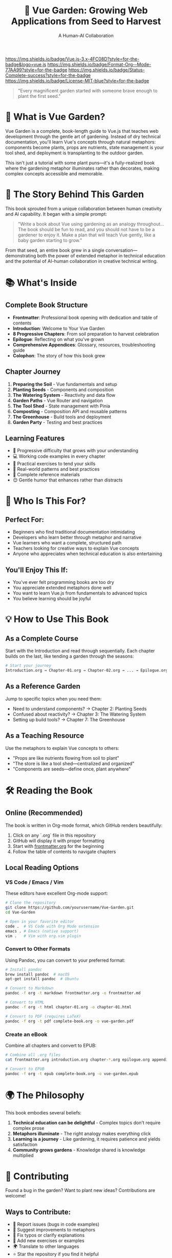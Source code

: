 #+TITLE: 🌻 Vue Garden: Growing Web Applications from Seed to Harvest
#+AUTHOR: A Human-AI Collaboration
#+DESCRIPTION: A complete book teaching Vue.js through the metaphor of gardening

[[https://img.shields.io/badge/Vue.js-3.x-4FC08D?style=for-the-badge&logo=vue.js]]
[[https://img.shields.io/badge/Format-Org--Mode-77AA99?style=for-the-badge]]
[[https://img.shields.io/badge/Status-Complete-success?style=for-the-badge]]
[[https://img.shields.io/badge/License-MIT-blue?style=for-the-badge]]

#+BEGIN_QUOTE
"Every magnificent garden started with someone brave enough to plant the first seed."
#+END_QUOTE

* 🌱 What is Vue Garden?

Vue Garden is a complete, book-length guide to Vue.js that teaches web development through the gentle art of gardening. Instead of dry technical documentation, you'll learn Vue's concepts through natural metaphors: components become plants, props are nutrients, state management is your tool shed, and deployment is transplanting to the outdoor garden.

This isn't just a tutorial with some plant puns—it's a fully-realized book where the gardening metaphor illuminates rather than decorates, making complex concepts accessible and memorable.

* 🤖 The Story Behind This Garden

This book sprouted from a unique collaboration between human creativity and AI capability. It began with a simple prompt:

#+BEGIN_QUOTE
"Write a book about Vue using gardening as an analogy throughout... The book should be fun to read, and you should not have to be a gardener to enjoy it. Make a plan that will teach Vue gently, like a baby garden starting to grow."
#+END_QUOTE

From that seed, an entire book grew in a single conversation—demonstrating both the power of extended metaphor in technical education and the potential of AI-human collaboration in creative technical writing.

* 📚 What's Inside

** Complete Book Structure
- *Frontmatter*: Professional book opening with dedication and table of contents
- *Introduction*: Welcome to Your Vue Garden
- *8 Progressive Chapters*: From soil preparation to harvest celebration
- *Epilogue*: Reflecting on what you've grown
- *Comprehensive Appendices*: Glossary, resources, troubleshooting guide
- *Colophon*: The story of how this book grew

** Chapter Journey
1. *Preparing the Soil* - Vue fundamentals and setup
2. *Planting Seeds* - Components and composition  
3. *The Watering System* - Reactivity and data flow
4. *Garden Paths* - Vue Router and navigation
5. *The Tool Shed* - State management with Pinia
6. *Composting* - Composition API and reusable patterns
7. *The Greenhouse* - Build tools and deployment
8. *Garden Party* - Testing and best practices

** Learning Features
- 🌿 Progressive difficulty that grows with your understanding
- 💻 Working code examples in every chapter
- 🎯 Practical exercises to tend your skills
- 🔧 Real-world patterns and best practices
- 📖 Complete reference materials
- 😊 Gentle humor that enhances rather than distracts

* 🎯 Who Is This For?

** Perfect For:
- Beginners who find traditional documentation intimidating
- Developers who learn better through metaphor and narrative
- Vue learners who want a complete, structured path
- Teachers looking for creative ways to explain Vue concepts
- Anyone who appreciates when technical education is also entertaining

** You'll Enjoy This If:
- You've ever felt programming books are too dry
- You appreciate extended metaphors done well
- You want to learn Vue.js from fundamentals to advanced topics
- You believe learning should be joyful

* 💡 How to Use This Book

** As a Complete Course
Start with the Introduction and read through sequentially. Each chapter builds on the last, like tending a garden through the seasons:

#+BEGIN_SRC bash
# Start your journey
Introduction.org → Chapter-01.org → Chapter-02.org → ... → Epilogue.org
#+END_SRC

** As a Reference Garden
Jump to specific topics when you need them:
- Need to understand components? → Chapter 2: Planting Seeds
- Confused about reactivity? → Chapter 3: The Watering System  
- Setting up build tools? → Chapter 7: The Greenhouse

** As a Teaching Resource
Use the metaphors to explain Vue concepts to others:
- "Props are like nutrients flowing from soil to plant"
- "The store is like a tool shed—centralized and organized"
- "Components are seeds—define once, plant anywhere"

* 🛠️ Reading the Book

** Online (Recommended)
The book is written in Org-mode format, which GitHub renders beautifully:

1. Click on any `.org` file in this repository
2. GitHub will display it with proper formatting
3. Start with [[./frontmatter.org][frontmatter.org]] for the beginning
4. Follow the table of contents to navigate chapters

** Local Reading Options

*** VS Code / Emacs / Vim
These editors have excellent Org-mode support:

#+BEGIN_SRC bash
# Clone the repository
git clone https://github.com/yourusername/Vue-Garden.git
cd Vue-Garden

# Open in your favorite editor
code .  # VS Code with Org Mode extension
emacs . # Emacs (native support)
vim .   # Vim with org.vim plugin
#+END_SRC

*** Convert to Other Formats
Using Pandoc, you can convert to your preferred format:

#+BEGIN_SRC bash
# Install pandoc
brew install pandoc  # macOS
apt-get install pandoc  # Ubuntu

# Convert to Markdown
pandoc -f org -t markdown frontmatter.org -o frontmatter.md

# Convert to HTML
pandoc -f org -t html chapter-01.org -o chapter-01.html

# Convert to PDF (requires LaTeX)
pandoc -f org -t pdf complete-book.org -o vue-garden.pdf
#+END_SRC

*** Create an eBook
Combine all chapters and convert to EPUB:

#+BEGIN_SRC bash
# Combine all .org files
cat frontmatter.org introduction.org chapter-*.org epilogue.org appendices.org colophon.org > complete-book.org

# Convert to EPUB
pandoc -f org -t epub complete-book.org -o vue-garden.epub
#+END_SRC

* 🌍 The Philosophy

This book embodies several beliefs:

1. *Technical education can be delightful* - Complex topics don't require complex prose
2. *Metaphors illuminate* - The right analogy makes everything click
3. *Learning is a journey* - Like gardening, it requires patience and yields satisfaction
4. *Community grows gardens* - Knowledge shared is knowledge multiplied

* 🤝 Contributing

Found a bug in the garden? Want to plant new ideas? Contributions are welcome!

** Ways to Contribute:
- 🐛 Report issues (bugs in code examples)
- 🌿 Suggest improvements to metaphors
- 📝 Fix typos or clarify explanations
- 🌺 Add new exercises or examples
- 🌍 Translate to other languages
- ⭐ Star the repository if you find it helpful

** To Contribute:
1. Fork this repository
2. Create a branch (`git checkout -b improve-watering-metaphor`)
3. Make your changes
4. Submit a Pull Request

* 📖 Sample: A Taste of the Garden

Here's a small excerpt showing how the book teaches Vue concepts through gardening:

#+BEGIN_QUOTE
*Understanding Seeds (What Are Components?)*

A component is like a seed packet. Inside that packet is everything needed to grow a particular plant: the genetic code (template), the growth instructions (logic), and the appearance details (styles).

When you buy tomato seeds, the packet contains:
- The seeds themselves (the template/structure)
- Growing instructions (the logic/behavior)  
- A picture of what they'll become (the styles/appearance)

A Vue component packages information the same way...
#+END_QUOTE

* 🎓 What You'll Learn

By the end of this book, you'll understand:

- ✅ Vue 3 fundamentals and philosophy
- ✅ Component-based architecture
- ✅ Reactivity and data flow
- ✅ Routing and navigation
- ✅ State management with Pinia
- ✅ Composition API and composables
- ✅ Build tools and deployment
- ✅ Testing strategies
- ✅ Best practices and patterns

More importantly, you'll have developed a gardener's mindset: patient, systematic, and finding joy in watching things grow.

* 📜 License

This book is released under the MIT License. You're free to:
- Read and learn from it
- Share it with others
- Use code examples in your projects
- Create derivative works
- Translate it to other languages

See [[./LICENSE][LICENSE]] file for details.

* 🙏 Acknowledgments

- *Evan You* and the Vue.js team for creating such fertile ground
- *The Vue Community* for being welcoming gardeners
- *Claude (Anthropic)* for being an enthusiastic co-gardener
- *You*, for choosing to learn Vue through this unconventional path

* 🌟 Star History

If this book helps you grow your Vue skills, consider leaving a star! It helps other gardeners find this resource.

* 📬 Contact

Have questions about the book? Found it helpful? Want to share what you've grown?

- Open an [[https://github.com/yourusername/Vue-Garden/issues][Issue]] for questions or problems
- Start a [[https://github.com/yourusername/Vue-Garden/discussions][Discussion]] to share your Vue garden
- Fork and create your own garden variety

* 🎯 Quick Start Guide

#+BEGIN_SRC bash
# 1. Clone this garden
git clone https://github.com/yourusername/Vue-Garden.git

# 2. Start reading
cd Vue-Garden
# Begin with frontmatter.org

# 3. Try the code examples
# Each chapter contains working code you can experiment with

# 4. Grow your own garden
# Use what you learn to build your own Vue applications
#+END_SRC

---

#+BEGIN_CENTER
*🌱 Happy Gardening! 🌱*

/May your components bloom, your state flow freely,/
/and your applications grow strong and beautiful./
#+END_CENTER

#+BEGIN_QUOTE
"This book is proof that technical education can bloom in unexpected ways when we plant seeds of creativity in the soil of knowledge and tend them with care."
— From the Colophon
#+END_QUOTE
